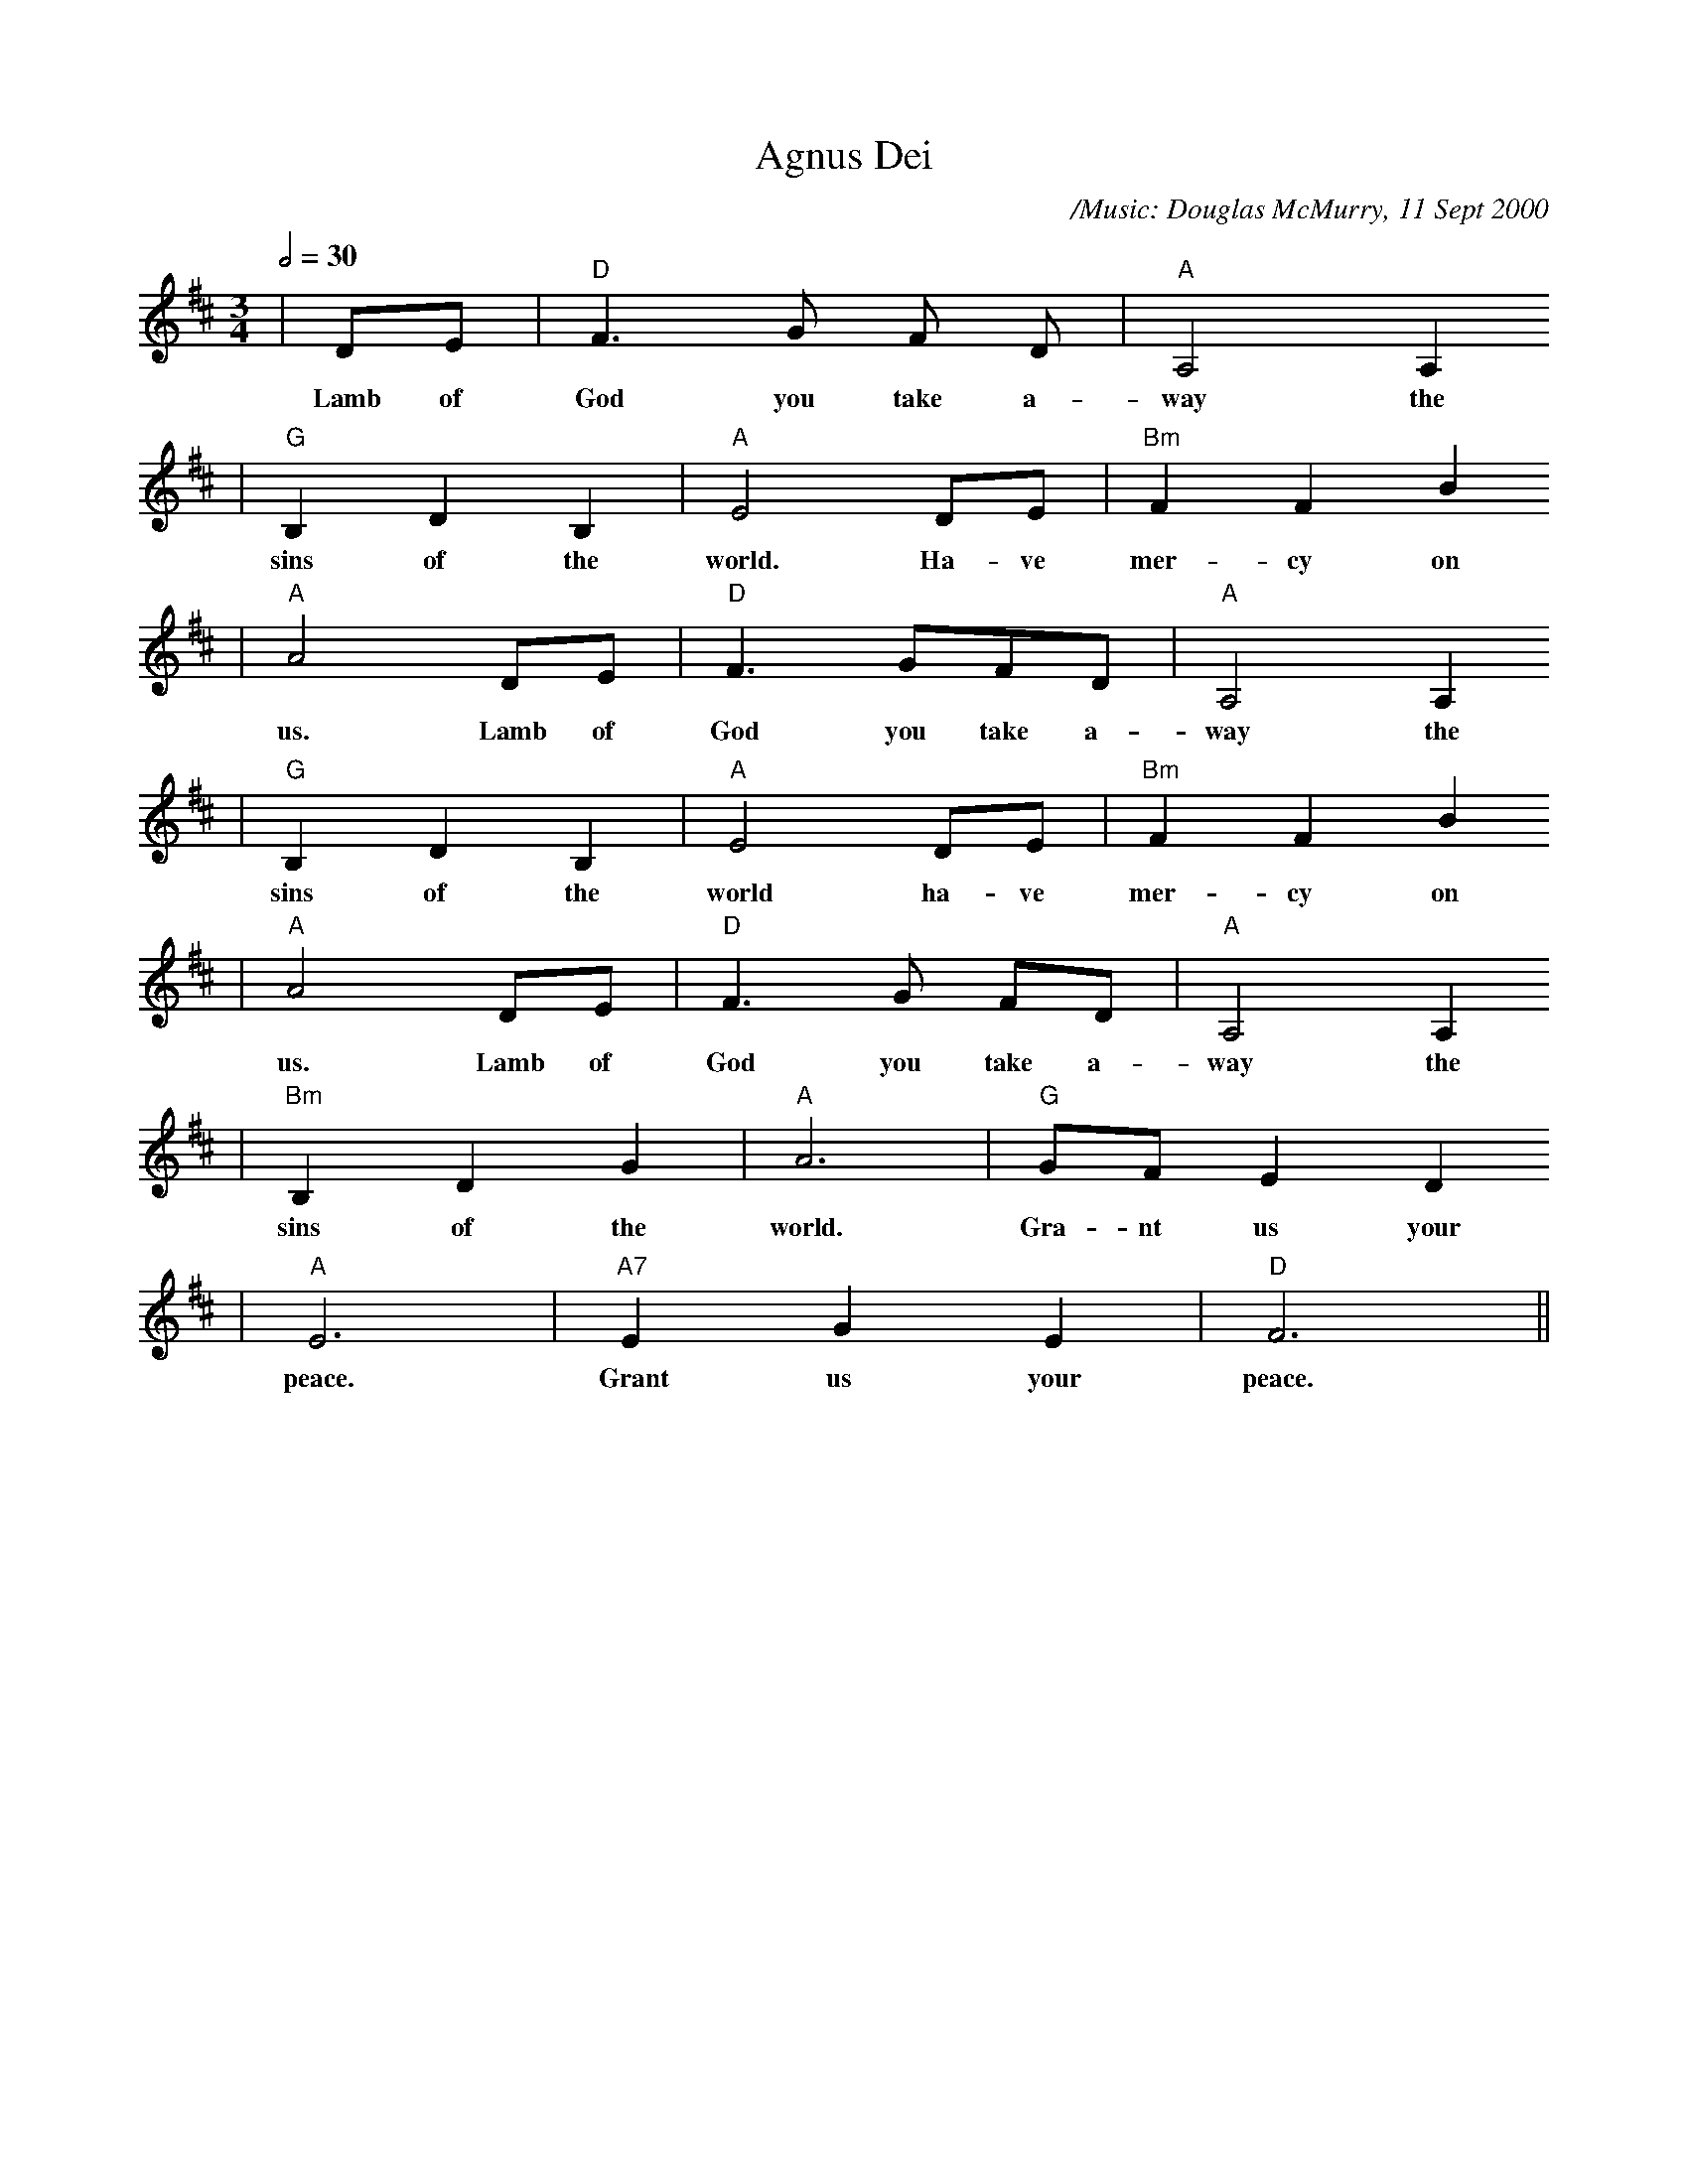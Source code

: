X:1
T:Agnus Dei
C:/Music: Douglas McMurry, 11 Sept 2000
M:3/4
L:1/4
Q:1/2=30
K:D
|D/2E/2|"D"F3/2 G/2 F/2 D/2|"A"A,2 A,
w:Lamb of God you take a-way the
|"G"B, D B,|"A"E2 D/2E/2|"Bm"F F B
w:sins of the world. Ha-ve mer-cy on
|"A"A2 D/2E/2|"D"F3/2 G/2F/2D/2|"A"A,2 A,
w:us. Lamb of God you take a-way the
|"G"B, D B,|"A"E2 D/2E/2|"Bm"F F B
w:sins of the world ha-ve mer-cy on
|"A"A2 D/2E/2|"D"F3/2 G/2 F/2D/2|"A"A,2 A,
w:us. Lamb of God you take a-way the
|"Bm"B, D G|"A"A3|"G"G/2F/2 E D
w:sins of the world. Gra-nt us your
|"A"E3|"A7"E G E|"D"F3||
w:peace. Grant us your peace.

